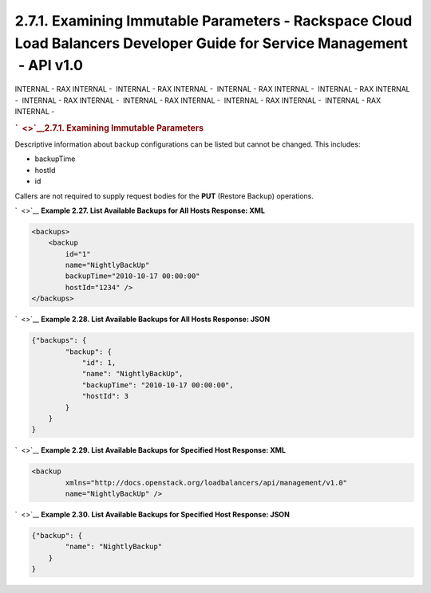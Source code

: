 =========================================================================================================================
2.7.1. Examining Immutable Parameters - Rackspace Cloud Load Balancers Developer Guide for Service Management  - API v1.0
=========================================================================================================================

INTERNAL - RAX INTERNAL -  INTERNAL - RAX INTERNAL -  INTERNAL - RAX
INTERNAL -  INTERNAL - RAX INTERNAL -  INTERNAL - RAX INTERNAL
-  INTERNAL - RAX INTERNAL -  INTERNAL - RAX INTERNAL -  INTERNAL - RAX
INTERNAL - 

.. rubric:: `  <>`__\ 2.7.1. Examining Immutable Parameters
   :name: examining-immutable-parameters
   :class: title

Descriptive information about backup configurations can be listed but
cannot be changed. This includes:

-  backupTime

-  hostId

-  id

Callers are not required to supply request bodies for the **PUT**
(Restore Backup) operations.

`  <>`__
**Example 2.27. List Available Backups for All Hosts Response: XML**

.. code::  

    <backups>
        <backup
            id="1"
            name="NightlyBackUp"
            backupTime="2010-10-17 00:00:00"
            hostId="1234" />
    </backups>

                        

`  <>`__
**Example 2.28. List Available Backups for All Hosts Response: JSON**

.. code::  

    {"backups": {
            "backup": {
                "id": 1,
                "name": "NightlyBackUp",
                "backupTime": "2010-10-17 00:00:00",
                "hostId": 3
            }
        }
    }

                        

`  <>`__
**Example 2.29. List Available Backups for Specified Host Response:
XML**

.. code::  

    <backup
            xmlns="http://docs.openstack.org/loadbalancers/api/management/v1.0"
            name="NightlyBackUp" />

                        

`  <>`__
**Example 2.30. List Available Backups for Specified Host Response:
JSON**

.. code::  

    {"backup": {
            "name": "NightlyBackup"
        }
    }

                        
